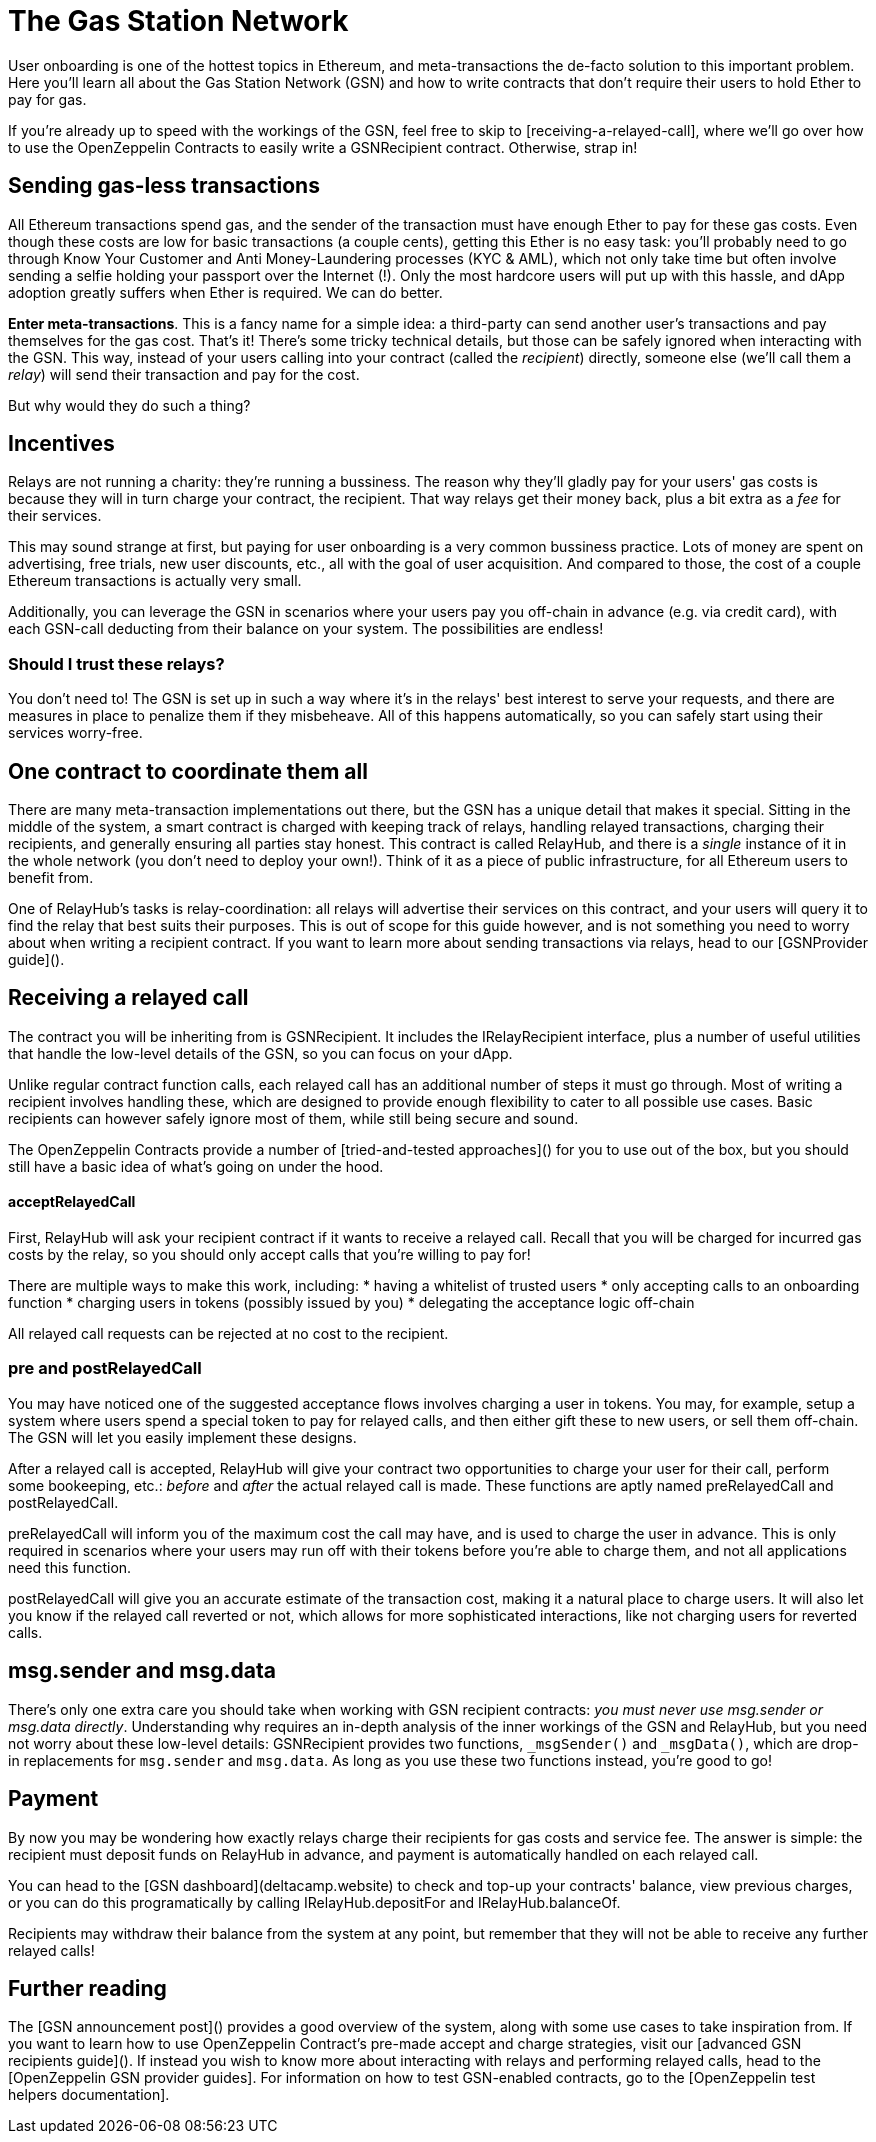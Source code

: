 = The Gas Station Network

User onboarding is one of the hottest topics in Ethereum, and meta-transactions the de-facto solution to this important problem. Here you'll learn all about the Gas Station Network (GSN) and how to write contracts that don't require their users to hold Ether to pay for gas.

If you're already up to speed with the workings of the GSN, feel free to skip to [receiving-a-relayed-call], where we'll go over how to use the OpenZeppelin Contracts to easily write a GSNRecipient contract. Otherwise, strap in!

== Sending gas-less transactions

All Ethereum transactions spend gas, and the sender of the transaction must have enough Ether to pay for these gas costs. Even though these costs are low for basic transactions (a couple cents), getting this Ether is no easy task: you'll probably need to go through Know Your Customer and Anti Money-Laundering processes (KYC & AML), which not only take time but often involve sending a selfie holding your passport over the Internet (!). Only the most hardcore users will put up with this hassle, and dApp adoption greatly suffers when Ether is required. We can do better.

**Enter meta-transactions**. This is a fancy name for a simple idea: a third-party can send another user's transactions and pay themselves for the gas cost. That's it! There's some tricky technical details, but those can be safely ignored when interacting with the GSN. This way, instead of your users calling into your contract (called the _recipient_) directly, someone else (we'll call them a _relay_) will send their transaction and pay for the cost.

But why would they do such a thing?

== Incentives

Relays are not running a charity: they're running a bussiness. The reason why they'll gladly pay for your users' gas costs is because they will in turn charge your contract, the recipient. That way relays get their money back, plus a bit extra as a _fee_ for their services.

This may sound strange at first, but paying for user onboarding is a very common bussiness practice. Lots of money are spent on advertising, free trials, new user discounts, etc., all with the goal of user acquisition. And compared to those, the cost of a couple Ethereum transactions is actually very small.

Additionally, you can leverage the GSN in scenarios where your users pay you off-chain in advance (e.g. via credit card), with each GSN-call deducting from their balance on your system. The possibilities are endless!

=== Should I trust these relays?

You don't need to! The GSN is set up in such a way where it's in the relays' best interest to serve your requests, and there are measures in place to penalize them if they misbeheave. All of this happens automatically, so you can safely start using their services worry-free.

== One contract to coordinate them all

There are many meta-transaction implementations out there, but the GSN has a unique detail that makes it special. Sitting in the middle of the system, a smart contract is charged with keeping track of relays, handling relayed transactions, charging their recipients, and generally ensuring all parties stay honest. This contract is called RelayHub, and there is a _single_ instance of it in the whole network (you don't need to deploy your own!). Think of it as a piece of public infrastructure, for all Ethereum users to benefit from.

One of RelayHub's tasks is relay-coordination: all relays will advertise their services on this contract, and your users will query it to find the relay that best suits their purposes. This is out of scope for this guide however, and is not something you need to worry about when writing a recipient contract. If you want to learn more about sending transactions via relays, head to our [GSNProvider guide]().

== Receiving a relayed call

The contract you will be inheriting from is GSNRecipient. It includes the IRelayRecipient interface, plus a number of useful utilities that handle the low-level details of the GSN, so you can focus on your dApp.

Unlike regular contract function calls, each relayed call has an additional number of steps it must go through. Most of writing a recipient involves handling these, which are designed to provide enough flexibility to cater to all possible use cases. Basic recipients can however safely ignore most of them, while still being secure and sound.

The OpenZeppelin Contracts provide a number of [tried-and-tested approaches]() for you to use out of the box, but you should still have a basic idea of what's going on under the hood.

==== acceptRelayedCall

First, RelayHub will ask your recipient contract if it wants to receive a relayed call. Recall that you will be charged for incurred gas costs by the relay, so you should only accept calls that you're willing to pay for!

There are multiple ways to make this work, including:
 * having a whitelist of trusted users
 * only accepting calls to an onboarding function
 * charging users in tokens (possibly issued by you)
 * delegating the acceptance logic off-chain

All relayed call requests can be rejected at no cost to the recipient.

=== pre and postRelayedCall

You may have noticed one of the suggested acceptance flows involves charging a user in tokens. You may, for example, setup a system where users spend a special token to pay for relayed calls, and then either gift these to new users, or sell them off-chain. The GSN will let you easily implement these designs.

After a relayed call is accepted, RelayHub will give your contract two opportunities to charge your user for their call, perform some bookeeping, etc.: _before_ and _after_ the actual relayed call is made. These functions are aptly named preRelayedCall and postRelayedCall.

preRelayedCall will inform you of the maximum cost the call may have, and is used to charge the user in advance. This is only required in scenarios where your users may run off with their tokens before you're able to charge them, and not all applications need this function.

postRelayedCall will give you an accurate estimate of the transaction cost, making it a natural place to charge users. It will also let you know if the relayed call reverted or not, which allows for more sophisticated interactions, like not charging users for reverted calls.

== msg.sender and msg.data

There's only one extra care you should take when working with GSN recipient contracts: _you must never use msg.sender or msg.data directly_. Understanding why requires an in-depth analysis of the inner workings of the GSN and RelayHub, but you need not worry about these low-level details: GSNRecipient provides two functions, `_msgSender()` and `_msgData()`, which are drop-in replacements for `msg.sender` and `msg.data`. As long as you use these two functions instead, you're good to go!

== Payment

By now you may be wondering how exactly relays charge their recipients for gas costs and service fee. The answer is simple: the recipient must deposit funds on RelayHub in advance, and payment is automatically handled on each relayed call.

You can head to the [GSN dashboard](deltacamp.website) to check and top-up your contracts' balance, view previous charges, or you can do this programatically by calling IRelayHub.depositFor and IRelayHub.balanceOf.

Recipients may withdraw their balance from the system at any point, but remember that they will not be able to receive any further relayed calls!

== Further reading

The [GSN announcement post]() provides a good overview of the system, along with some use cases to take inspiration from. If you want to learn how to use OpenZeppelin Contract's pre-made accept and charge strategies, visit our [advanced GSN recipients guide](). If instead you wish to know more about interacting with relays and performing relayed calls, head to the [OpenZeppelin GSN provider guides]. For information on how to test GSN-enabled contracts, go to the [OpenZeppelin test helpers documentation].
